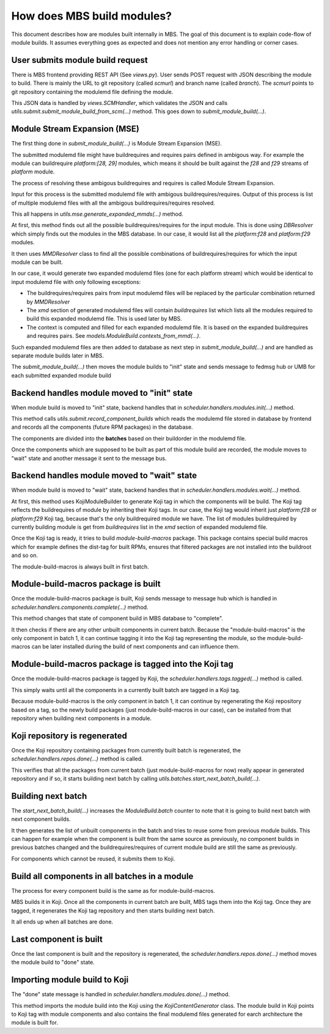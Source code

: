How does MBS build modules?
===========================

This document describes how are modules built internally in MBS. The goal of this document is
to explain code-flow of module builds. It assumes everything goes as expected and does not
mention any error handling or corner cases.


User submits module build request
---------------------------------

There is MBS frontend providing REST API (See `views.py`). User sends POST request with JSON
describing the module to build. There is mainly the URL to git repository (called `scmurl`)
and branch name (called `branch`). The `scmurl` points to git repository containing the
modulemd file defining the module.

This JSON data is handled by `views.SCMHandler`, which validates the JSON and calls
`utils.submit.submit_module_build_from_scm(...)` method. This goes down to
`submit_module_build(...)`.


Module Stream Expansion (MSE)
-----------------------------

The first thing done in `submit_module_build(...)` is Module Stream Expansion (MSE).

The submitted modulemd file might have buildrequires and requires pairs defined in ambigous way.
For example the module can buildrequire `platform:[28, 29]` modules, which means it should
be built against the `f28` and `f29` streams of `platform` module.

The process of resolving these ambigous buildrequires and requires is called Module Stream
Expansion.

Input for this process is the submitted modulemd file with ambigous buildrequires/requires.
Output of this process is list of multiple modulemd files with all the ambigous
buildrequires/requires resolved.

This all happens in `utils.mse.generate_expanded_mmds(...)` method.

At first, this method finds out all the possible buildrequires/requires for the input module.
This is done using `DBResolver` which simply finds out the modules in the MBS database.
In our case, it would list all the `platform:f28` and `platform:f29` modules.

It then uses `MMDResolver` class to find all the possible combinations of buildrequires/requires
for which the input module can be built.

In our case, it would generate two expanded modulemd files (one for each platform stream) which
would be identical to input modulemd file with only following exceptions:

- The buildrequires/requires pairs from input modulemd files will be replaced by the particular
  combination returned by `MMDResolver`
- The `xmd` section of generated modulemd files will contain `buildrequires` list which lists all
  the modules required to build this expanded modulemd file. This is used later by MBS.
- The context is computed and filled for each expanded modulemd file. It is based on the
  expanded buildrequires and requires pairs. See `models.ModuleBuild.contexts_from_mmd(...)`.

Such expanded modulemd files are then added to database as next step in `submit_module_build(...)`
and are handled as separate module builds later in MBS.

The `submit_module_build(...)` then moves the module builds to "init" state and sends message to
fedmsg hub or UMB for each submitted expanded module build


Backend handles module moved to "init" state
--------------------------------------------

When module build is moved to "init" state, backend handles that in
`scheduler.handlers.modules.init(...)` method.

This method calls `utils.submit.record_component_builds` which reads the modulemd file
stored in database by frontend and records all the components (future RPM packages) in the
database.

The components are divided into the **batches** based on their buildorder in the modulemd file.

Once the components which are supposed to be built as part of this module build are recorded,
the module moves to "wait" state and another message it sent to the message bus.


Backend handles module moved to "wait" state
--------------------------------------------

When module build is moved to "wait" state, backend handles that in
`scheduler.handlers.modules.wait(...)` method.

At first, this method uses KojiModuleBuilder to generate Koji tag in which the components will be
build. The Koji tag reflects the buildrequires of module by inheriting their Koji tags. In our
case, the Koji tag would inherit just `platform:f28` or `platform:f29` Koji tag, because that's
the only buildrequired module we have.
The list of modules buildrequired by currently building module is get from `buildrequires` list in
the `xmd` section of expanded modulemd file.

Once the Koji tag is ready, it tries to build `module-build-macros` package. This package contains
special build macros which for example defines the dist-tag for built RPMs, ensures that filtered
packages are not installed into the buildroot and so on.

The module-build-macros is always built in first batch.


Module-build-macros package is built
------------------------------------

Once the module-build-macros package is built, Koji sends message to message hub which is handled
in `scheduler.handlers.components.complete(...)` method.

This method changes that state of component build in MBS database to "complete".

It then checks if there are any other unbuilt components in current batch. Because the
"module-build-macros" is the only component in batch 1, it can continue tagging it
into the Koji tag representing the module, so the module-build-macros can be later
installed during the build of next components and can influence them.


Module-build-macros package is tagged into the Koji tag
-------------------------------------------------------

Once the module-build-macros package is tagged by Koji, the `scheduler.handlers.tags.tagged(...)`
method is called.

This simply waits until all the components in a currently built batch are tagged in a Koji tag.

Because module-build-macros is the only component in batch 1, it can continue by regenerating
the Koji repository based on a tag, so the newly build packages (just module-build-macros
in our case), can be installed from that repository when building next components in a module.


Koji repository is regenerated
------------------------------

Once the Koji repository containing packages from currently built batch is regenerated,
the `scheduler.handlers.repos.done(...)` method is called.

This verifies that all the packages from current batch (just module-build-macros for now)
really appear in generated repository and if so, it starts building next batch by calling
`utils.batches.start_next_batch_build(...)`.


Building next batch
-------------------

The `start_next_batch_build(...)` increases the `ModuleBuild.batch` counter to note that it
is going to build next batch with next component builds.

It then generates the list of unbuilt components in the batch and tries to reuse some from
previous module builds. This can happen for example when the component is built from the
same source as previously, no component builds in previous batches changed and the
buildrequires/requires of current module build are still the same as previously.

For components which cannot be reused, it submits them to Koji.


Build all components in all batches in a module
-----------------------------------------------

The process for every component build is the same as for module-build-macros.

MBS builds it in Koji. Once all the components in current batch are built, MBS tags them into
the Koji tag. Once they are tagged, it regenerates the Koji tag repository and then starts
building next batch.

It all ends up when all batches are done.


Last component is built
-----------------------

Once the last component is built and the repository is regenerated, the
`scheduler.handlers.repos.done(...)` method moves the module build to "done" state.


Importing module build to Koji
------------------------------

The "done" state message is handled in `scheduler.handlers.modules.done(...)` method.

This method imports the module build into the Koji using the `KojiContentGenerator` class.
The module build in Koji points to Koji tag with module components and also contains the
final modulemd files generated for earch architecture the module is built for.
